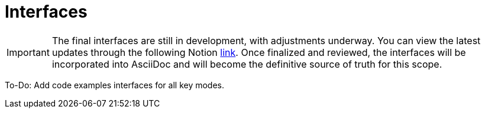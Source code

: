 = Interfaces

[IMPORTANT]
====
The final interfaces are still in development, with adjustments underway. You can view the latest updates through the following Notion link:https://www.notion.so/hashgraph-association/Interfaces-DOCS-1044e8af45768003a265e13f88384381?pvs=4[link]. Once finalized and reviewed, the interfaces will be incorporated into AsciiDoc and will become the definitive source of truth for this scope.
====

To-Do: Add code examples interfaces for all key modes.